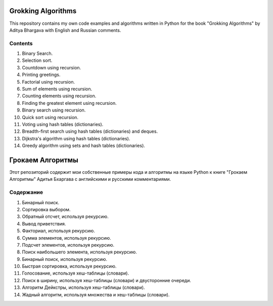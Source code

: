 ===================
Grokking Algorithms
===================

This repository contains my own code examples and algorithms written in Python for the book "Grokking Algorithms" by Aditya Bhargava with English and Russian comments.

********
Contents
********

#. Binary Search.
#. Selection sort.
#. Countdown using recursion.
#. Printing greetings.
#. Factorial using recursion.
#. Sum of elements using recursion.
#. Counting elements using recursion.
#. Finding the greatest element using recursion.
#. Binary search using recursion.
#. Quick sort using recursion.
#. Voting using hash tables (dictionaries).
#. Breadth-first search using hash tables (dictionaries) and deques.
#. Dijkstra's algorithm using hash tables (dictionaries).
#. Greedy algorithm using sets and hash tables (dictionaries).


=================
Грокаем Алгоритмы
=================

Этот репозиторий содержит мои собственные примеры кода и алгоритмы на языке Python к книге "Грокаем Алгоритмы" Адитья Бхаргава с английскими и русскими комментариями.

**********
Содержание
**********

#. Бинарный поиск.
#. Сортировка выбором.
#. Обратный отсчет, используя рекурсию.
#. Вывод приветствия.
#. Факториал, используя рекурсию.
#. Сумма элементов, используя рекурсию.
#. Подсчет элементов, используя рекурсию.
#. Поиск наибольшего элемента, используя рекурсию.
#. Бинарный поиск, используя рекурсию.
#. Быстрая сортировка, используя рекурсию.
#. Голосование, используя хеш-таблицы (словари).
#. Поиск в ширину, используя хеш-таблицы (словари) и двусторонние очереди.
#. Алгоритм Дейкстры, используя хеш-таблицы (словари).
#. Жадный алгоритм, используя множества и хеш-таблицы (словари).
